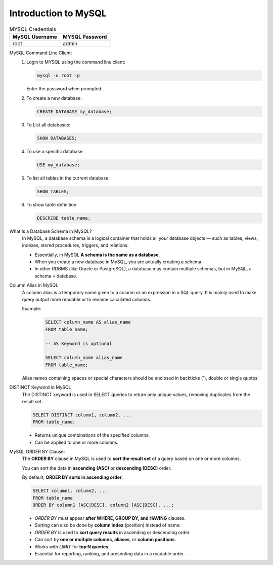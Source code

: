Introduction to MySQL
=========================

.. list-table:: MYSQL Credentials
   :widths: 50 50
   :header-rows: 1

   * - MySQL Username
     - MYSQL Password
   * - root
     - admin

MySQL Command Line Client:
   1. Login to MYSQL using the command line client:
      
      .. code-block:: bash

         mysql -u root -p

      Enter the password when prompted.

   2. To create a new database:
      
      .. code-block:: bash
         
         CREATE DATABASE my_database;

   3. To List all databases:

      .. code-block:: bash

         SHOW DATABASES;

   4. To use a specific database:
      
      .. code-block:: bash

         USE my_database;


   5. To list all tables in the current database:
      
      .. code-block:: bash

         SHOW TABLES;

   6. To show table definition.

      .. code-block:: bash

         DESCRIBE table_name;

What Is a Database Schema in MySQL?
   In MySQL, a database schema is a logical container that holds all your database objects — such as tables, views, indexes, stored procedures, triggers, and relations.

   - Essentially, in MySQL **A schema is the same as a database**. 
   - When you create a new database in MySQL, you are actually creating a schema.
   - In other RDBMS (like Oracle or PostgreSQL), a database may contain multiple schemas, but in MySQL, a schema = database.

Column Alias in MySQL
   A column alias is a temporary name given to a column or an expression in a SQL query.
   It is mainly used to make query output more readable or to rename calculated columns.

   Example:
      .. code-block:: sql

         SELECT column_name AS alias_name
         FROM table_name;

         -- AS Keyword is optional
         
         SELECT column_name alias_name
         FROM table_name;   

   Alias names containing spaces or special characters should be enclosed in backticks (`), double or single quotes:               

DISTINCT Keyword in MySQL
   The DISTINCT keyword is used in SELECT queries to return only unique values, removing duplicates from the result set.

   .. code-block:: sql

      SELECT DISTINCT column1, column2, ...
      FROM table_name;

   - Returns unique combinations of the specified columns.
   - Can be applied to one or more columns.         

MySQL ORDER BY Clause:
   The **ORDER BY** clause in MySQL is used to **sort the result set** of a query based on one or more columns.  
   
   You can sort the data in **ascending (ASC)** or **descending (DESC)** order.  
   
   By default, **ORDER BY sorts in ascending order**.

   .. code-block:: sql

      SELECT column1, column2, ...
      FROM table_name
      ORDER BY column1 [ASC|DESC], column2 [ASC|DESC], ...;

   - `ORDER BY` must appear **after WHERE, GROUP BY, and HAVING** clauses.
   - Sorting can also be done by **column index** (position) instead of name:
   - `ORDER BY` is used to **sort query results** in ascending or descending order.
   - Can sort by **one or multiple columns**, **aliases**, or **column positions**.
   - Works with `LIMIT` for **top N queries**.
   - Essential for reporting, ranking, and presenting data in a readable order.      